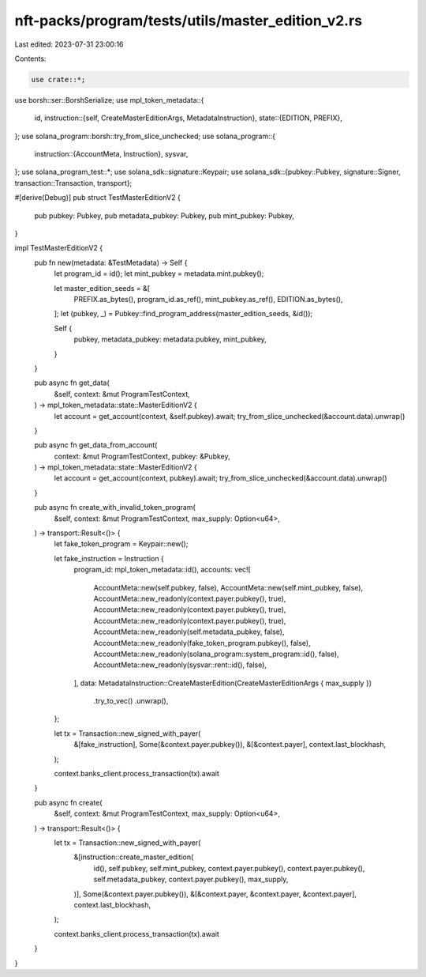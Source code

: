 nft-packs/program/tests/utils/master_edition_v2.rs
==================================================

Last edited: 2023-07-31 23:00:16

Contents:

.. code-block:: rs

    use crate::*;
use borsh::ser::BorshSerialize;
use mpl_token_metadata::{
    id,
    instruction::{self, CreateMasterEditionArgs, MetadataInstruction},
    state::{EDITION, PREFIX},
};
use solana_program::borsh::try_from_slice_unchecked;
use solana_program::{
    instruction::{AccountMeta, Instruction},
    sysvar,
};
use solana_program_test::*;
use solana_sdk::signature::Keypair;
use solana_sdk::{pubkey::Pubkey, signature::Signer, transaction::Transaction, transport};

#[derive(Debug)]
pub struct TestMasterEditionV2 {
    pub pubkey: Pubkey,
    pub metadata_pubkey: Pubkey,
    pub mint_pubkey: Pubkey,
}

impl TestMasterEditionV2 {
    pub fn new(metadata: &TestMetadata) -> Self {
        let program_id = id();
        let mint_pubkey = metadata.mint.pubkey();

        let master_edition_seeds = &[
            PREFIX.as_bytes(),
            program_id.as_ref(),
            mint_pubkey.as_ref(),
            EDITION.as_bytes(),
        ];
        let (pubkey, _) = Pubkey::find_program_address(master_edition_seeds, &id());

        Self {
            pubkey,
            metadata_pubkey: metadata.pubkey,
            mint_pubkey,
        }
    }

    pub async fn get_data(
        &self,
        context: &mut ProgramTestContext,
    ) -> mpl_token_metadata::state::MasterEditionV2 {
        let account = get_account(context, &self.pubkey).await;
        try_from_slice_unchecked(&account.data).unwrap()
    }

    pub async fn get_data_from_account(
        context: &mut ProgramTestContext,
        pubkey: &Pubkey,
    ) -> mpl_token_metadata::state::MasterEditionV2 {
        let account = get_account(context, pubkey).await;
        try_from_slice_unchecked(&account.data).unwrap()
    }

    pub async fn create_with_invalid_token_program(
        &self,
        context: &mut ProgramTestContext,
        max_supply: Option<u64>,
    ) -> transport::Result<()> {
        let fake_token_program = Keypair::new();

        let fake_instruction = Instruction {
            program_id: mpl_token_metadata::id(),
            accounts: vec![
                AccountMeta::new(self.pubkey, false),
                AccountMeta::new(self.mint_pubkey, false),
                AccountMeta::new_readonly(context.payer.pubkey(), true),
                AccountMeta::new_readonly(context.payer.pubkey(), true),
                AccountMeta::new_readonly(context.payer.pubkey(), true),
                AccountMeta::new_readonly(self.metadata_pubkey, false),
                AccountMeta::new_readonly(fake_token_program.pubkey(), false),
                AccountMeta::new_readonly(solana_program::system_program::id(), false),
                AccountMeta::new_readonly(sysvar::rent::id(), false),
            ],
            data: MetadataInstruction::CreateMasterEdition(CreateMasterEditionArgs { max_supply })
                .try_to_vec()
                .unwrap(),
        };

        let tx = Transaction::new_signed_with_payer(
            &[fake_instruction],
            Some(&context.payer.pubkey()),
            &[&context.payer],
            context.last_blockhash,
        );

        context.banks_client.process_transaction(tx).await
    }

    pub async fn create(
        &self,
        context: &mut ProgramTestContext,
        max_supply: Option<u64>,
    ) -> transport::Result<()> {
        let tx = Transaction::new_signed_with_payer(
            &[instruction::create_master_edition(
                id(),
                self.pubkey,
                self.mint_pubkey,
                context.payer.pubkey(),
                context.payer.pubkey(),
                self.metadata_pubkey,
                context.payer.pubkey(),
                max_supply,
            )],
            Some(&context.payer.pubkey()),
            &[&context.payer, &context.payer, &context.payer],
            context.last_blockhash,
        );

        context.banks_client.process_transaction(tx).await
    }
}


